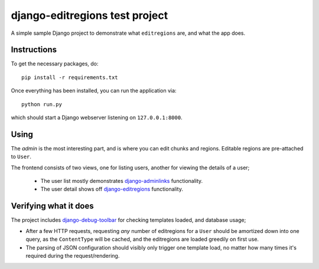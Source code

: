 ===============================
django-editregions test project
===============================

A simple sample Django project to demonstrate what ``editregions`` are,
and what the app does.

Instructions
------------

To get the necessary packages, do::

    pip install -r requirements.txt

Once everything has been installed, you can run the application via::

    python run.py

which should start a Django webserver listening on ``127.0.0.1:8000``.

Using
-----

The *admin* is the most interesting part, and is where you can edit
chunks and regions. Editable regions are pre-attached to ``User``.

The frontend consists of two views, one for listing users, another
for viewing the details of a user;

 * The user list mostly demonstrates `django-adminlinks`_ functionality.
 * The user detail shows off `django-editregions`_ functionality.

.. _django-adminlinks: https://github.com/kezabelle/django-adminlinks
.. _django-editregions: https://github.com/kezabelle/django-editregions

Verifying what it does
----------------------

The project includes `django-debug-toolbar`_ for checking templates loaded,
and database usage;

* After a few HTTP requests, requesting *any* number of
  editregions for a ``User`` should be amortized down into one query, as
  the ``ContentType`` will be cached, and the editregions are loaded greedily
  on first use.
* The parsing of JSON configuration should visibly only trigger one template
  load, no matter how many times it's required during the request/rendering.

.. _django-debug-toolbar: https://github.com/django-debug-toolbar/django-debug-toolbar
